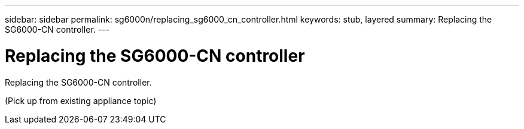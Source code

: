 ---
sidebar: sidebar
permalink: sg6000n/replacing_sg6000_cn_controller.html
keywords: stub, layered
summary: Replacing the SG6000-CN controller.
---

= Replacing the SG6000-CN controller




:icons: font

:imagesdir: ../media/

[.lead]
Replacing the SG6000-CN controller.

(Pick up from existing appliance topic)
